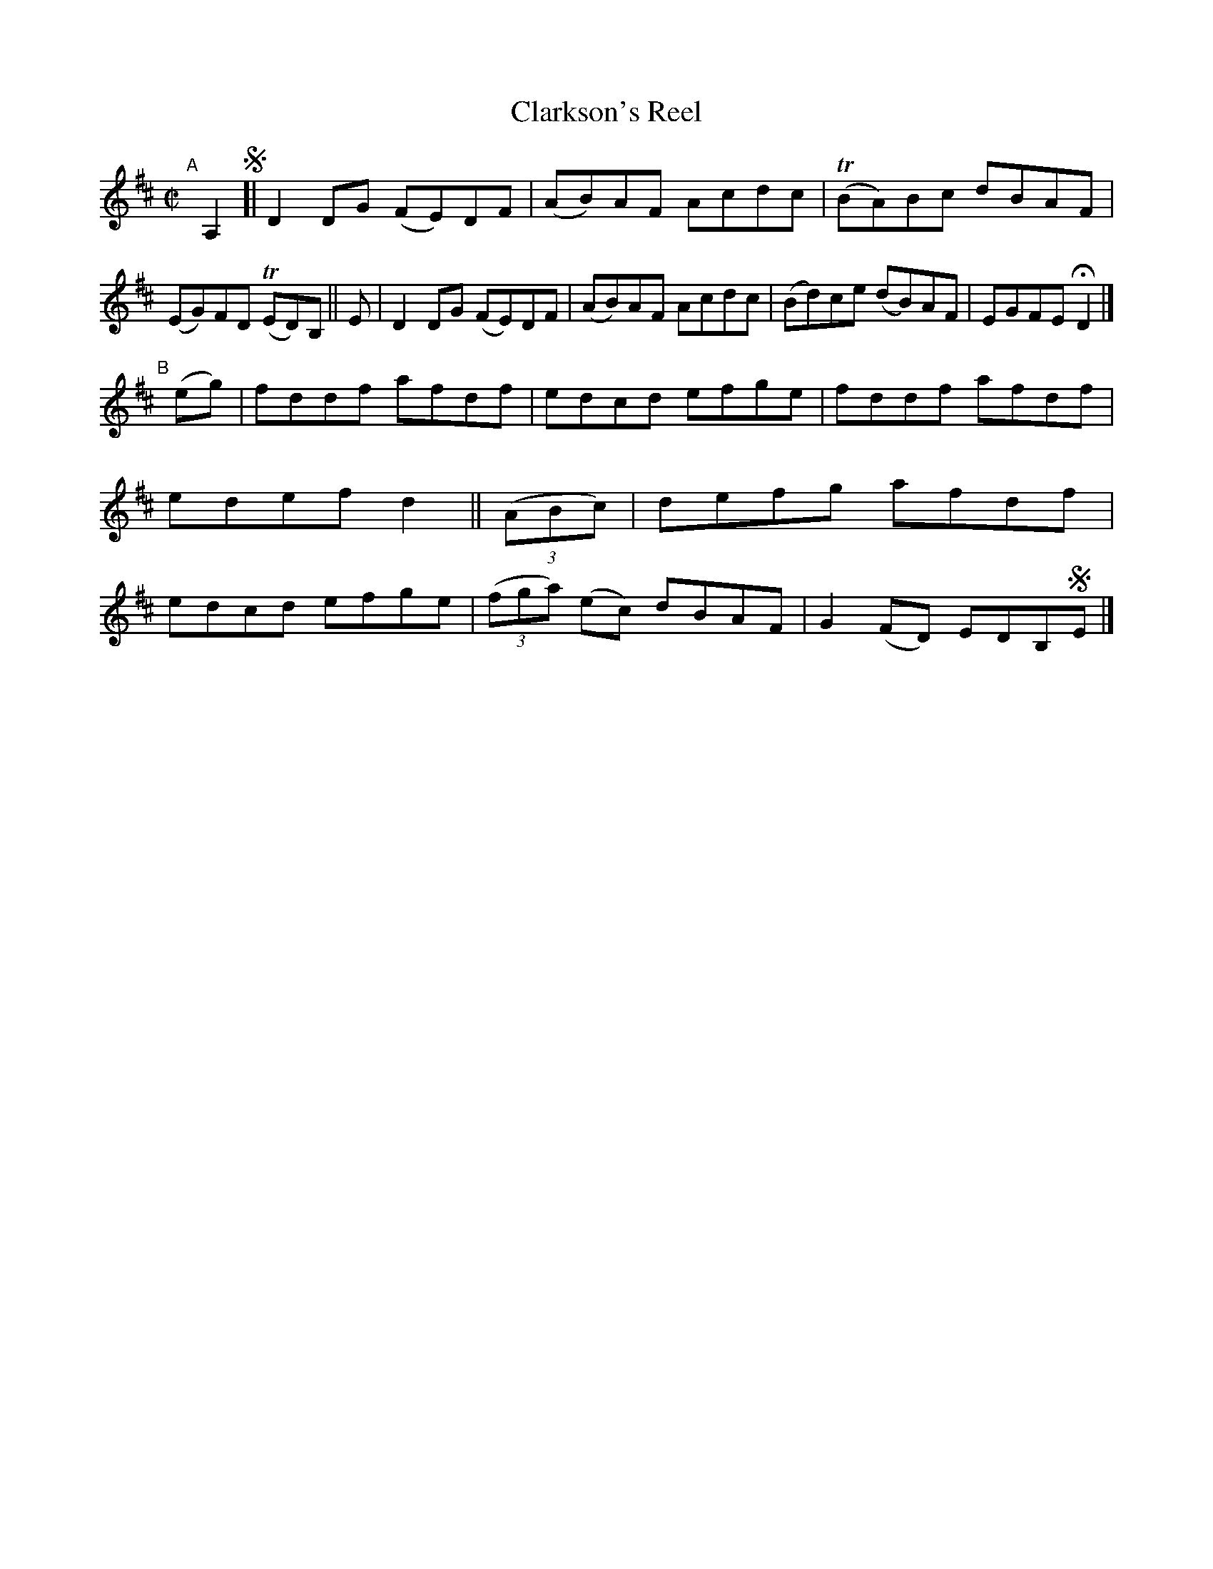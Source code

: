 X: 748
T: Clarkson's Reel
R: reel
%S: s:2 b:16(8+8)
B: Francis O'Neill: "The Dance Music of Ireland" (1907) #748
Z: Frank Nordberg - http://www.musicaviva.com
F: http://www.musicaviva.com/abc/tunes/ireland/oneill-1001/0748/oneill-1001-0748-1.abc
%m: Tn = (3n/o/n/
M: C|
L: 1/8
K: D
"^A"[|] A,2 !segno![|\
D2DG (FE)DF | (AB)AF Acdc | (TBA)Bc dBAF | (EG)FD (TED)B, || E |\
D2DG (FE)DF | (AB)AF Acdc | (Bd)ce (dB)AF | EGFE HD2 |]
"^B"[|] (eg) |\
fddf afdf | edcd efge | fddf afdf | edef d2 || (3(ABc) |\
defg afdf | edcd efge | (3(fga) (ec) dBAF | G2(FD) EDB,!segno!E |]
